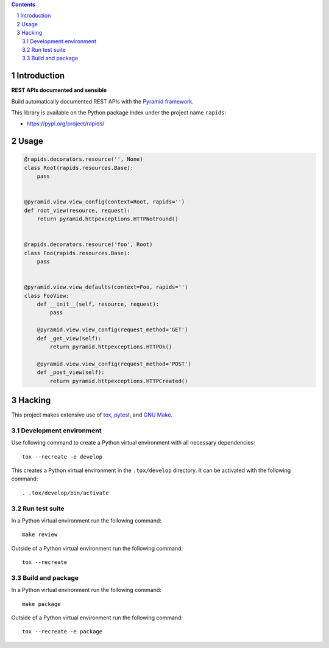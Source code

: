 ..


.. contents::

.. sectnum::


Introduction
============

**REST APIs documented and sensible**

Build automatically documented REST APIs with the `Pyramid framework`_.

This library is available on the Python package index under the project name
``rapids``:

* https://pypi.org/project/rapids/


Usage
=====

.. code:: python

    @rapids.decorators.resource('', None)
    class Root(rapids.resources.Base):
        pass


    @pyramid.view.view_config(context=Root, rapids='')
    def root_view(resource, request):
        return pyramid.httpexceptions.HTTPNotFound()


    @rapids.decorators.resource('foo', Root)
    class Foo(rapids.resources.Base):
        pass


    @pyramid.view.view_defaults(context=Foo, rapids='')
    class FooView:
        def __init__(self, resource, request):
            pass

        @pyramid.view.view_config(request_method='GET')
        def _get_view(self):
            return pyramid.httpexceptions.HTTPOk()

        @pyramid.view.view_config(request_method='POST')
        def _post_view(self):
            return pyramid.httpexceptions.HTTPCreated()


Hacking
=======

This project makes extensive use of `tox`_, `pytest`_, and `GNU Make`_.


Development environment
-----------------------

Use following command to create a Python virtual environment with all
necessary dependencies::

    tox --recreate -e develop

This creates a Python virtual environment in the ``.tox/develop`` directory. It
can be activated with the following command::

    . .tox/develop/bin/activate


Run test suite
--------------

In a Python virtual environment run the following command::

    make review

Outside of a Python virtual environment run the following command::

    tox --recreate


Build and package
-----------------

In a Python virtual environment run the following command::

    make package

Outside of a Python virtual environment run the following command::

    tox --recreate -e package


.. Links

.. _`GNU Make`: https://www.gnu.org/software/make/
.. _`Pyramid framework`: https://trypyramid.com/
.. _`pytest`: http://pytest.org/
.. _`tox`: https://tox.readthedocs.io/


.. EOF
